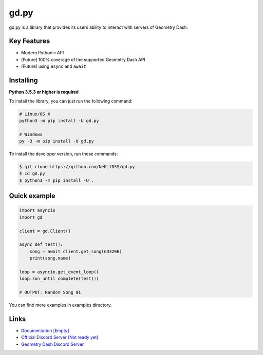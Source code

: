 gd.py
=====

gd.py is a library that provides its users ability to interact with servers of Geometry Dash.

Key Features
------------

- Modern Pythonic API
- [Future] 100% coverage of the supported Geometry Dash API
- [Future] using ``async`` and ``await``

Installing
----------

**Python 3.5.3 or higher is required**

To install the library, you can just run the following command:

.. code:: sh

    # Linux/OS X
    python3 -m pip install -U gd.py

    # Windows
    py -3 -m pip install -U gd.py

To install the developer version, run these commands:

.. code:: sh

    $ git clone https://github.com/NeKitDSS/gd.py
    $ cd gd.py
    $ python3 -m pip install -U .

Quick example
-------------

.. code:: python

    import asyncio
    import gd

    client = gd.Client()
    
    async def test():
        song = await client.get_song(633206)
        print(song.name)

    loop = asyncio.get_event_loop()
    loop.run_until_complete(test())

    # OUTPUT: Random Song 01

You can find more examples in examples directory.

Links
-----

- `Documentation [Empty] <https://gdpy.readthedocs.io/en/latest/index.html>`_
- `Official Discord Server [Not ready yet] <https://discord.gg/KjehjaC>`_
- `Geometry Dash Discord Server <https://discord.gg/xkgrP29>`_
